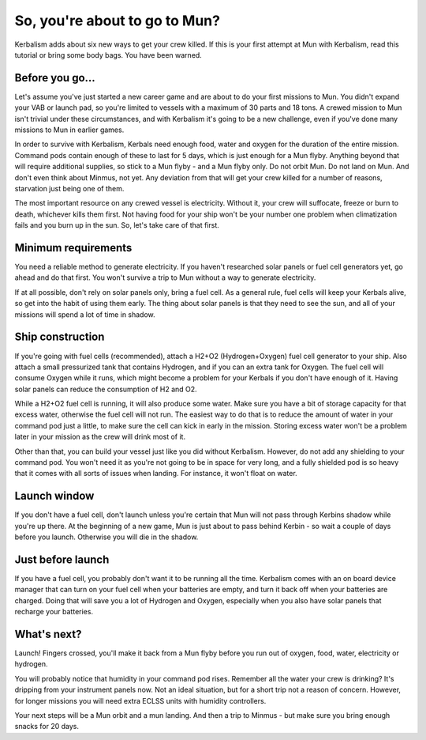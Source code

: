 .. _tutorial:

So, you're about to go to Mun?
==============================

Kerbalism adds about six new ways to get your crew killed. If this is your first attempt at Mun with Kerbalism, read this tutorial or bring some body bags. You have been warned.

Before you go...
----------------

Let's assume you've just started a new career game and are about to do your first missions to Mun. You didn't expand your VAB or launch pad, so you're limited to vessels with a maximum of 30 parts and 18 tons. A crewed mission to Mun isn't trivial under these circumstances, and with Kerbalism it's going to be a new challenge, even if you've done many missions to Mun in earlier games.

In order to survive with Kerbalism, Kerbals need enough food, water and oxygen for the duration of the entire mission. Command pods contain enough of these to last for 5 days, which is just enough for a Mun flyby. Anything beyond that will require additional supplies, so stick to a Mun flyby - and a Mun flyby only. Do not orbit Mun. Do not land on Mun. And don't even think about Minmus, not yet. Any deviation from that will get your crew killed for a number of reasons, starvation just being one of them.

The most important resource on any crewed vessel is electricity. Without it, your crew will suffocate, freeze or burn to death, whichever kills them first. Not having food for your ship won't be your number one problem when climatization fails and you burn up in the sun. So, let's take care of that first.

Minimum requirements
--------------------

You need a reliable method to generate electricity. If you haven't researched solar panels or fuel cell generators yet, go ahead and do that first. You won't survive a trip to Mun without a way to generate electricity.

If at all possible, don't rely on solar panels only, bring a fuel cell. As a general rule, fuel cells will keep your Kerbals alive, so get into the habit of using them early. The thing about solar panels is that they need to see the sun, and all of your missions will spend a lot of time in shadow.

Ship construction
-----------------

If you're going with fuel cells (recommended), attach a H2+O2 (Hydrogen+Oxygen) fuel cell generator to your ship. Also attach a small pressurized tank that contains Hydrogen, and if you can an extra tank for Oxygen. The fuel cell will consume Oxygen while it runs, which might become a problem for your Kerbals if you don't have enough of it. Having solar panels can reduce the consumption of H2 and O2.

While a H2+O2 fuel cell is running, it will also produce some water. Make sure you have a bit of storage capacity for that excess water, otherwise the fuel cell will not run. The easiest way to do that is to reduce the amount of water in your command pod just a little, to make sure the cell can kick in early in the mission. Storing excess water won't be a problem later in your mission as the crew will drink most of it.

Other than that, you can build your vessel just like you did without Kerbalism. However, do not add any shielding to your command pod. You won't need it as you're not going to be in space for very long, and a fully shielded pod is so heavy that it comes with all sorts of issues when landing. For instance, it won't float on water.

Launch window
-------------

If you don't have a fuel cell, don't launch unless you're certain that Mun will not pass through Kerbins shadow while you're up there. At the beginning of a new game, Mun is just about to pass behind Kerbin - so wait a couple of days before you launch. Otherwise you will die in the shadow.

Just before launch
------------------

If you have a fuel cell, you probably don't want it to be running all the time. Kerbalism comes with an on board device manager that can turn on your fuel cell when your batteries are empty, and turn it back off when your batteries are charged. Doing that will save you a lot of Hydrogen and Oxygen, especially when you also have solar panels that recharge your batteries.

What's next?
------------

Launch! Fingers crossed, you'll make it back from a Mun flyby before you run out of oxygen, food, water, electricity or hydrogen.

You will probably notice that humidity in your command pod rises. Remember all the water your crew is drinking? It's dripping from your instrument panels now. Not an ideal situation, but for a short trip not a reason of concern. However, for longer missions you will need extra ECLSS units with humidity controllers.

Your next steps will be a Mun orbit and a mun landing. And then a trip to Minmus - but make sure you bring enough snacks for 20 days.
